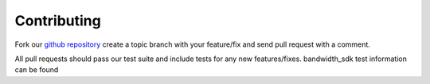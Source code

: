 Contributing
============

Fork our `github repository <https://github.com/bandwidthcom/python-bandwidth>`_
create a topic branch with your feature/fix and send pull request with a comment.

All pull requests should pass our test suite and include tests for any new
features/fixes. bandwidth_sdk test information can be found